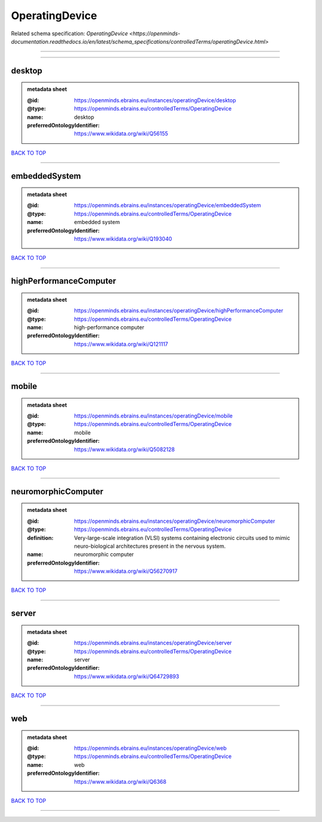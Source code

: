 ###############
OperatingDevice
###############

Related schema specification: `OperatingDevice <https://openminds-documentation.readthedocs.io/en/latest/schema_specifications/controlledTerms/operatingDevice.html>`

------------

------------

desktop
-------

.. admonition:: metadata sheet

   :@id: https://openminds.ebrains.eu/instances/operatingDevice/desktop
   :@type: https://openminds.ebrains.eu/controlledTerms/OperatingDevice
   :name: desktop
   :preferredOntologyIdentifier: https://www.wikidata.org/wiki/Q56155

`BACK TO TOP <OperatingDevice_>`_

------------

embeddedSystem
--------------

.. admonition:: metadata sheet

   :@id: https://openminds.ebrains.eu/instances/operatingDevice/embeddedSystem
   :@type: https://openminds.ebrains.eu/controlledTerms/OperatingDevice
   :name: embedded system
   :preferredOntologyIdentifier: https://www.wikidata.org/wiki/Q193040

`BACK TO TOP <OperatingDevice_>`_

------------

highPerformanceComputer
-----------------------

.. admonition:: metadata sheet

   :@id: https://openminds.ebrains.eu/instances/operatingDevice/highPerformanceComputer
   :@type: https://openminds.ebrains.eu/controlledTerms/OperatingDevice
   :name: high-performance computer
   :preferredOntologyIdentifier: https://www.wikidata.org/wiki/Q121117

`BACK TO TOP <OperatingDevice_>`_

------------

mobile
------

.. admonition:: metadata sheet

   :@id: https://openminds.ebrains.eu/instances/operatingDevice/mobile
   :@type: https://openminds.ebrains.eu/controlledTerms/OperatingDevice
   :name: mobile
   :preferredOntologyIdentifier: https://www.wikidata.org/wiki/Q5082128

`BACK TO TOP <OperatingDevice_>`_

------------

neuromorphicComputer
--------------------

.. admonition:: metadata sheet

   :@id: https://openminds.ebrains.eu/instances/operatingDevice/neuromorphicComputer
   :@type: https://openminds.ebrains.eu/controlledTerms/OperatingDevice
   :definition: Very-large-scale integration (VLSI) systems containing electronic circuits used to mimic neuro-biological architectures present in the nervous system.
   :name: neuromorphic computer
   :preferredOntologyIdentifier: https://www.wikidata.org/wiki/Q56270917

`BACK TO TOP <OperatingDevice_>`_

------------

server
------

.. admonition:: metadata sheet

   :@id: https://openminds.ebrains.eu/instances/operatingDevice/server
   :@type: https://openminds.ebrains.eu/controlledTerms/OperatingDevice
   :name: server
   :preferredOntologyIdentifier: https://www.wikidata.org/wiki/Q64729893

`BACK TO TOP <OperatingDevice_>`_

------------

web
---

.. admonition:: metadata sheet

   :@id: https://openminds.ebrains.eu/instances/operatingDevice/web
   :@type: https://openminds.ebrains.eu/controlledTerms/OperatingDevice
   :name: web
   :preferredOntologyIdentifier: https://www.wikidata.org/wiki/Q6368

`BACK TO TOP <OperatingDevice_>`_

------------

